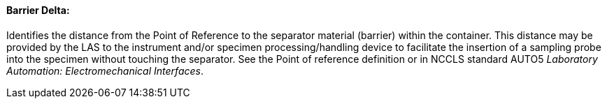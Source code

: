 ==== Barrier Delta:
[v291_section="13.1.3.9"]

Identifies the distance from the Point of Reference to the separator material (barrier) within the container. This distance may be provided by the LAS to the instrument and/or specimen processing/handling device to facilitate the insertion of a sampling probe into the specimen without touching the separator. See the Point of reference definition or in NCCLS standard AUTO5 _Laboratory Automation: Electromechanical Interfaces_.


